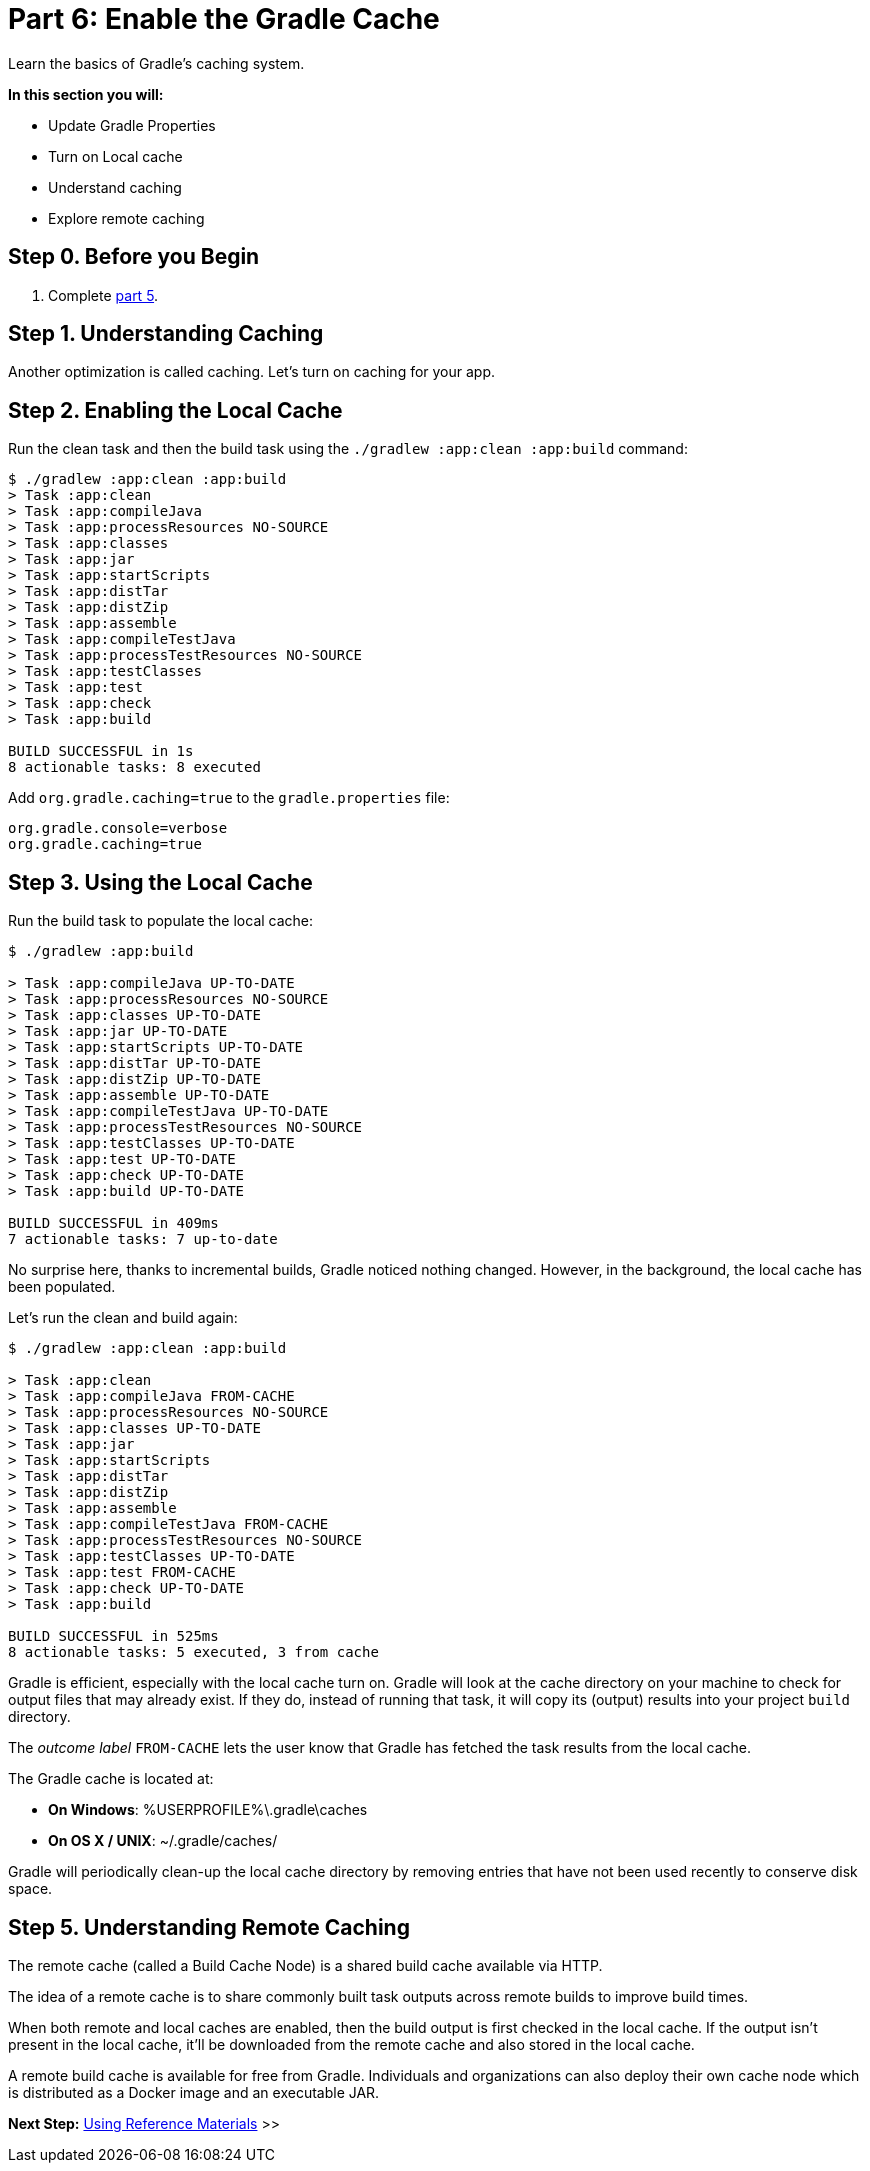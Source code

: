 // Copyright 2017 the original author or authors.
//
// Licensed under the Apache License, Version 2.0 (the "License");
// you may not use this file except in compliance with the License.
// You may obtain a copy of the License at
//
//      http://www.apache.org/licenses/LICENSE-2.0
//
// Unless required by applicable law or agreed to in writing, software
// distributed under the License is distributed on an "AS IS" BASIS,
// WITHOUT WARRANTIES OR CONDITIONS OF ANY KIND, either express or implied.
// See the License for the specific language governing permissions and
// limitations under the License.

[[part6_gradle_caching]]
= Part 6: Enable the Gradle Cache

Learn the basics of Gradle's caching system.

****
**In this section you will:**

- Update Gradle Properties
- Turn on Local cache
- Understand caching
- Explore remote caching
****

[[part6_begin]]
== Step 0. Before you Begin

1. Complete <<part5_gradle_inc_builds#part5_begin,part 5>>.

== Step 1. Understanding Caching
Another optimization is called caching. Let's turn on caching for your app.

== Step 2. Enabling the Local Cache
Run the clean task and then the build task using the `./gradlew :app:clean :app:build` command:
[source]
----
$ ./gradlew :app:clean :app:build
> Task :app:clean
> Task :app:compileJava
> Task :app:processResources NO-SOURCE
> Task :app:classes
> Task :app:jar
> Task :app:startScripts
> Task :app:distTar
> Task :app:distZip
> Task :app:assemble
> Task :app:compileTestJava
> Task :app:processTestResources NO-SOURCE
> Task :app:testClasses
> Task :app:test
> Task :app:check
> Task :app:build

BUILD SUCCESSFUL in 1s
8 actionable tasks: 8 executed
----

Add `org.gradle.caching=true` to the `gradle.properties` file:
[source]
----
org.gradle.console=verbose
org.gradle.caching=true
----

== Step 3. Using the Local Cache
Run the build task to populate the local cache:
[source]
----
$ ./gradlew :app:build

> Task :app:compileJava UP-TO-DATE
> Task :app:processResources NO-SOURCE
> Task :app:classes UP-TO-DATE
> Task :app:jar UP-TO-DATE
> Task :app:startScripts UP-TO-DATE
> Task :app:distTar UP-TO-DATE
> Task :app:distZip UP-TO-DATE
> Task :app:assemble UP-TO-DATE
> Task :app:compileTestJava UP-TO-DATE
> Task :app:processTestResources NO-SOURCE
> Task :app:testClasses UP-TO-DATE
> Task :app:test UP-TO-DATE
> Task :app:check UP-TO-DATE
> Task :app:build UP-TO-DATE

BUILD SUCCESSFUL in 409ms
7 actionable tasks: 7 up-to-date
----

No surprise here, thanks to incremental builds, Gradle noticed nothing changed. However, in the background, the local cache has been populated.

Let's run the clean and build again:
[source]
----
$ ./gradlew :app:clean :app:build

> Task :app:clean
> Task :app:compileJava FROM-CACHE
> Task :app:processResources NO-SOURCE
> Task :app:classes UP-TO-DATE
> Task :app:jar
> Task :app:startScripts
> Task :app:distTar
> Task :app:distZip
> Task :app:assemble
> Task :app:compileTestJava FROM-CACHE
> Task :app:processTestResources NO-SOURCE
> Task :app:testClasses UP-TO-DATE
> Task :app:test FROM-CACHE
> Task :app:check UP-TO-DATE
> Task :app:build

BUILD SUCCESSFUL in 525ms
8 actionable tasks: 5 executed, 3 from cache
----

Gradle is efficient, especially with the local cache turn on.
Gradle will look at the cache directory on your machine to check for output files that may already exist. If they do, instead of running that task, it will copy its (output) results into your project `build` directory.

The _outcome label_ `FROM-CACHE` lets the user know that Gradle has fetched the task results from the local cache.

The Gradle cache is located at:

- **On Windows**: %USERPROFILE%\.gradle\caches
- **On OS X / UNIX**: ~/.gradle/caches/

Gradle will periodically clean-up the local cache directory by removing entries that have not been used recently to conserve disk space.

== Step 5. Understanding Remote Caching
The remote cache (called a Build Cache Node) is a shared build cache available via HTTP.

The idea of a remote cache is to share commonly built task outputs across remote builds to improve build times.

When both remote and local caches are enabled, then the build output is first checked in the local cache.
If the output isn't present in the local cache, it'll be downloaded from the remote cache and also stored in the local cache.

A remote build cache is available for free from Gradle. Individuals and organizations can also deploy their own cache node which is distributed as a Docker image and an executable JAR.

[.text-right]
**Next Step:** <<part7_gradle_refs.adoc#part7_begin,Using Reference Materials>> >>
